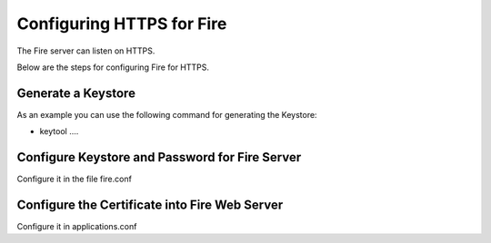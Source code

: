 Configuring HTTPS for Fire
==========================

The Fire server can listen on HTTPS.

Below are the steps for configuring Fire for HTTPS.

Generate a Keystore
-------------------

As an example you can use the following command for generating the Keystore:

* keytool ....

Configure Keystore and Password for Fire Server
-----------------------------------------------

Configure it in the file fire.conf

Configure the Certificate into Fire Web Server
----------------------------------------------

Configure it in applications.conf

